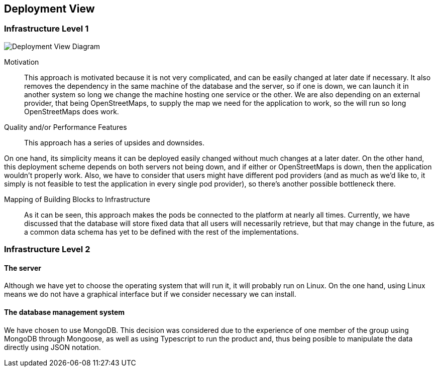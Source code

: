 [[section-deployment-view]]


== Deployment View

=== Infrastructure Level 1

image::DPView.png[Deployment View Diagram]

Motivation::

This approach is motivated because it is not very complicated, and can be easily changed at later date if necessary. It also removes the dependency in the same machine of the database and the server, so if one is down, we can launch it in another system so long we change the machine hosting one service or the other. We are also depending on an external provider, that being OpenStreetMaps, to supply the map we need for the application to work, so the will run so long OpenStreetMaps does work.

Quality and/or Performance Features::

This approach has a series of upsides and downsides.

On one hand, its simplicity means it can be deployed easily changed without much changes at a later dater. On the other hand, this deployment scheme depends on both servers not being down, and if either or OpenStreetMaps is down, then the application wouldn't properly work. Also, we have to consider that users might have different pod providers (and as much as we'd like to, it simply is not feasible to test the application in every single pod provider), so there's another possible bottleneck there.

Mapping of Building Blocks to Infrastructure::

As it can be seen, this approach makes the pods be connected to the platform at nearly all times. Currently, we have discussed that the database will store fixed data that all users will necessarily retrieve, but that may change in the future, as a common data schema has yet to be defined with the rest of the implementations.

=== Infrastructure Level 2

==== The server

Although we have yet to choose the operating system that will run it, it will probably run on Linux. On the one hand, using Linux means we do not have a graphical interface but if we consider necessary we can install.

==== The database management system

We have chosen to use MongoDB. This decision was considered due to the experience of one member of the group using MongoDB through Mongoose, as well as using Typescript to run the product and, thus being posible to manipulate the data directly using JSON notation.